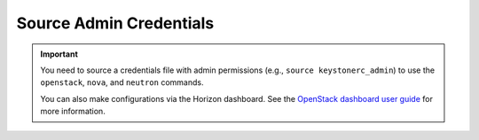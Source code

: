 Source Admin Credentials
````````````````````````

.. important::

    You need to source a credentials file with admin permissions (e.g., ``source keystonerc_admin``) to use the ``openstack``, ``nova``, and ``neutron`` commands.

    You can also make configurations via the Horizon dashboard. See the `OpenStack dashboard user guide <http://docs.openstack.org/user-guide/dashboard.html>`_ for more information.
